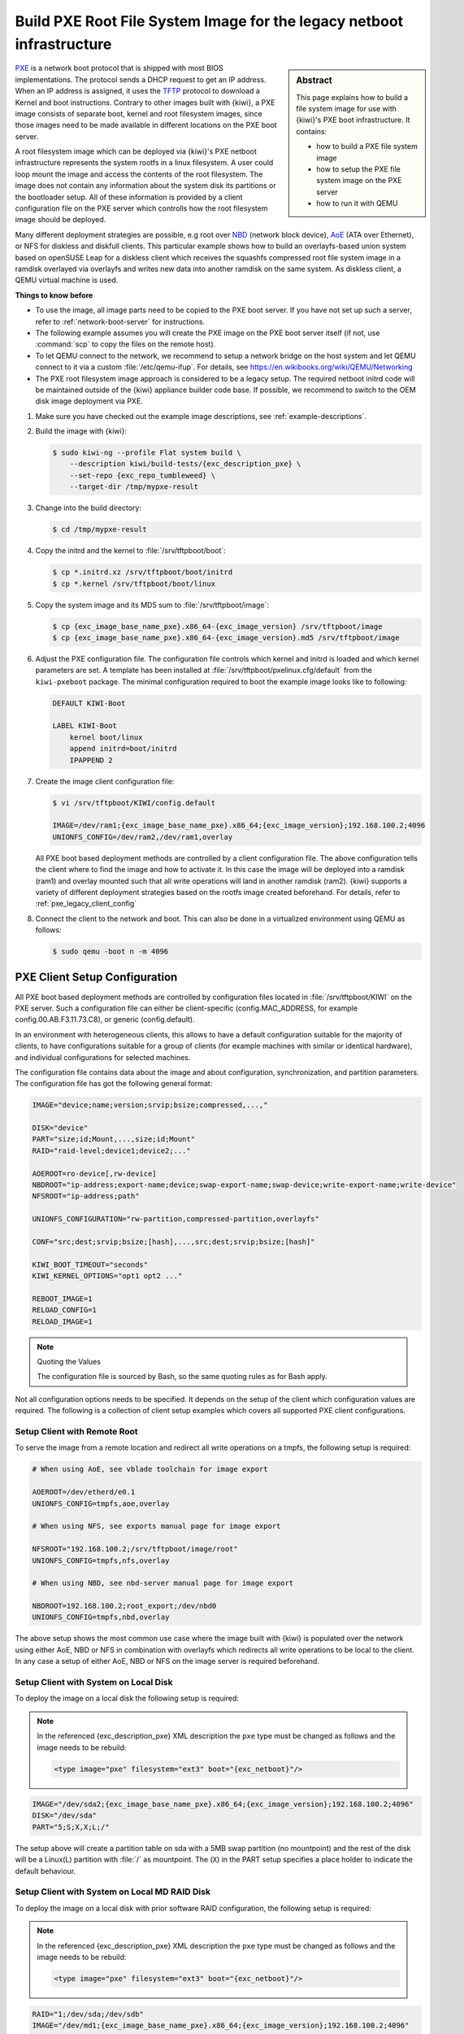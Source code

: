 .. _build_legacy_pxe:

Build PXE Root File System Image for the legacy netboot infrastructure
======================================================================

.. _PXE: https://en.wikipedia.org/wiki/Preboot_Execution_Environment
.. _TFTP: https://en.wikipedia.org/wiki/Trivial_File_Transfer_Protocol
.. _NBD: https://en.wikipedia.org/wiki/Network_block_device
.. _AoE: https://en.wikipedia.org/wiki/ATA_over_Ethernet


.. sidebar:: Abstract

   This page explains how to build a file system image for use with
   {kiwi}'s PXE boot infrastructure. It contains:

   * how to build a PXE file system image
   * how to setup the PXE file system image on the PXE server
   * how to run it with QEMU

`PXE`_ is a network boot protocol that is shipped with most BIOS
implementations. The protocol sends a DHCP request to get an IP
address. When an IP address is assigned, it uses the `TFTP`_ protocol
to download a Kernel and boot instructions. Contrary to other images
built with {kiwi}, a PXE image consists of separate boot, kernel and root
filesystem images, since those images need to be made available in
different locations on the PXE boot server.

A root filesystem image which can be deployed via {kiwi}'s PXE
netboot infrastructure represents the system rootfs in a linux
filesystem. A user could loop mount the image and access the
contents of the root filesystem. The image does not contain
any information about the system disk its partitions or the
bootloader setup. All of these information is provided by a
client configuration file on the PXE server which controlls
how the root filesystem image should be deployed.

Many different deployment strategies are possible, e.g root over
`NBD`_ (network block device), `AoE`_ (ATA over Ethernet), or
NFS for diskless and diskfull clients. This particular
example shows how to build an overlayfs-based union system based
on openSUSE Leap for a diskless client which receives the squashfs
compressed root file system image in a ramdisk overlayed via
overlayfs and writes new data into another ramdisk on the same
system. As diskless client, a QEMU virtual machine is used.

.. compound:: **Things to know before**

   * To use the image, all image parts need to be copied to the PXE boot
     server. If you have not set up such a server, refer to
     :ref:`network-boot-server` for instructions.

   * The following example assumes you will create the PXE image
     on the PXE boot server itself (if not, use :command:`scp` to copy the files
     on the remote host).

   * To let QEMU connect to the network, we recommend to
     setup a network bridge on the host system and let QEMU connect
     to it via a custom :file:`/etc/qemu-ifup`. For details, see
     https://en.wikibooks.org/wiki/QEMU/Networking

   * The PXE root filesystem image approach is considered to be a
     legacy setup. The required netboot initrd code will be maintained
     outside of the {kiwi} appliance builder code base. If possible,
     we recommend to switch to the OEM disk image deployment via
     PXE.

1. Make sure you have checked out the example image descriptions,
   see :ref:`example-descriptions`.

2. Build the image with {kiwi}:

   .. code:: bash

       $ sudo kiwi-ng --profile Flat system build \
           --description kiwi/build-tests/{exc_description_pxe} \
           --set-repo {exc_repo_tumbleweed} \
           --target-dir /tmp/mypxe-result

3. Change into the build directory:

   .. code:: bash

       $ cd /tmp/mypxe-result

4. Copy the initrd and the kernel to :file:`/srv/tftpboot/boot`:

   .. code:: bash

       $ cp *.initrd.xz /srv/tftpboot/boot/initrd
       $ cp *.kernel /srv/tftpboot/boot/linux

5. Copy the system image and its MD5 sum to :file:`/srv/tftpboot/image`:

   .. code:: bash

       $ cp {exc_image_base_name_pxe}.x86_64-{exc_image_version} /srv/tftpboot/image
       $ cp {exc_image_base_name_pxe}.x86_64-{exc_image_version}.md5 /srv/tftpboot/image

6. Adjust the PXE configuration file.
   The configuration file controls which kernel and initrd is
   loaded and which kernel parameters are set. A template has been installed
   at :file:`/srv/tftpboot/pxelinux.cfg/default` from the ``kiwi-pxeboot``
   package. The minimal configuration required to boot the example image
   looks like to following:

   .. code:: bash

       DEFAULT KIWI-Boot

       LABEL KIWI-Boot
           kernel boot/linux
           append initrd=boot/initrd
           IPAPPEND 2

7. Create the image client configuration file:

   .. code:: bash

       $ vi /srv/tftpboot/KIWI/config.default

       IMAGE=/dev/ram1;{exc_image_base_name_pxe}.x86_64;{exc_image_version};192.168.100.2;4096
       UNIONFS_CONFIG=/dev/ram2,/dev/ram1,overlay

   All PXE boot based deployment methods are controlled by a client
   configuration file. The above configuration tells the client where
   to find the image and how to activate it. In this case the image
   will be deployed into a ramdisk (ram1) and overlay mounted such
   that all write operations will land in another ramdisk (ram2).
   {kiwi} supports a variety of different deployment strategies based
   on the rootfs image created beforehand. For details, refer
   to :ref:`pxe_legacy_client_config`

8. Connect the client to the network and boot. This can also be done
   in a virtualized environment using QEMU as follows:

   .. code:: bash

       $ sudo qemu -boot n -m 4096

.. _pxe_legacy_client_config:

PXE Client Setup Configuration
------------------------------

All PXE boot based deployment methods are controlled by configuration files
located in :file:`/srv/tftpboot/KIWI` on the PXE server. Such a configuration
file can either be client-specific (config.MAC_ADDRESS, for example
config.00.AB.F3.11.73.C8), or generic (config.default).

In an environment
with heterogeneous clients, this allows to have a default configuration
suitable for the majority of clients, to have configurations suitable
for a group of clients (for example machines with similar or identical
hardware), and individual configurations for selected machines.

The configuration file contains data about the image and about
configuration, synchronization, and partition parameters.
The configuration file has got the following general format:

.. code:: bash

    IMAGE="device;name;version;srvip;bsize;compressed,...,"

    DISK="device"
    PART="size;id;Mount,...,size;id;Mount"
    RAID="raid-level;device1;device2;..."

    AOEROOT=ro-device[,rw-device]
    NBDROOT="ip-address;export-name;device;swap-export-name;swap-device;write-export-name;write-device"
    NFSROOT="ip-address;path"

    UNIONFS_CONFIGURATION="rw-partition,compressed-partition,overlayfs"

    CONF="src;dest;srvip;bsize;[hash],...,src;dest;srvip;bsize;[hash]"

    KIWI_BOOT_TIMEOUT="seconds"
    KIWI_KERNEL_OPTIONS="opt1 opt2 ..."

    REBOOT_IMAGE=1
    RELOAD_CONFIG=1
    RELOAD_IMAGE=1

.. note:: Quoting the Values

   The configuration file is sourced by Bash, so the same quoting
   rules as for Bash apply.

Not all configuration options needs to be specified. It depends on the
setup of the client which configuration values are required. The
following is a collection of client setup examples which covers all
supported PXE client configurations.

Setup Client with Remote Root
~~~~~~~~~~~~~~~~~~~~~~~~~~~~~

To serve the image from a remote location and redirect all
write operations on a tmpfs, the following setup is required:

.. code:: bash

   # When using AoE, see vblade toolchain for image export

   AOEROOT=/dev/etherd/e0.1
   UNIONFS_CONFIG=tmpfs,aoe,overlay

   # When using NFS, see exports manual page for image export

   NFSROOT="192.168.100.2;/srv/tftpboot/image/root"
   UNIONFS_CONFIG=tmpfs,nfs,overlay

   # When using NBD, see nbd-server manual page for image export

   NBDROOT=192.168.100.2;root_export;/dev/nbd0
   UNIONFS_CONFIG=tmpfs,nbd,overlay

The above setup shows the most common use case where the image built
with {kiwi} is populated over the network using either AoE, NBD or NFS
in combination with overlayfs which redirects all write operations
to be local to the client. In any case a setup of either AoE, NBD or
NFS on the image server is required beforehand.

Setup Client with System on Local Disk
~~~~~~~~~~~~~~~~~~~~~~~~~~~~~~~~~~~~~~

To deploy the image on a local disk the following setup
is required:

.. note::

   In the referenced {exc_description_pxe} XML description the ``pxe``
   type must be changed as follows and the image needs to be
   rebuild:

   .. code:: xml

       <type image="pxe" filesystem="ext3" boot="{exc_netboot}"/>

.. code:: bash

       IMAGE="/dev/sda2;{exc_image_base_name_pxe}.x86_64;{exc_image_version};192.168.100.2;4096"
       DISK="/dev/sda"
       PART="5;S;X,X;L;/"

The setup above will create a partition table on sda with a 5MB swap
partition (no mountpoint) and the rest of the disk will be a Linux(L)
partition with :file:`/` as mountpoint. The (``X``) in the PART setup specifies
a place holder to indicate the default behaviour.

Setup Client with System on Local MD RAID Disk
~~~~~~~~~~~~~~~~~~~~~~~~~~~~~~~~~~~~~~~~~~~~~~

To deploy the image on a local disk with prior software RAID
configuration, the following setup is required:

.. note::

   In the referenced {exc_description_pxe} XML description the ``pxe``
   type must be changed as follows and the image needs to be
   rebuild:

   .. code:: xml

       <type image="pxe" filesystem="ext3" boot="{exc_netboot}"/>

.. code:: bash

       RAID="1;/dev/sda;/dev/sdb"
       IMAGE="/dev/md1;{exc_image_base_name_pxe}.x86_64;{exc_image_version};192.168.100.2;4096"
       PART="5;S;x,x;L;/"

The first parameter of the RAID line is the RAID level. So far only raid1
(mirroring) is supported. The second and third parameter specifies the
raid disk devices which make up the array. If a RAID line is present
all partitions in ``PART`` will be created as RAID partitions. The first
RAID is named ``md0``, the second one ``md1`` and so on. It is required to
specify the correct RAID partition in the ``IMAGE`` line according to the
``PART`` setup. In this case ``md0`` is reserved for the SWAP space and ``md1``
is reserved for the system.

Setup Loading of Custom Configuration File(s)
~~~~~~~~~~~~~~~~~~~~~~~~~~~~~~~~~~~~~~~~~~~~~

In order to load for example a custom :file:`/etc/hosts` file on the client,
the following setup is required:

.. code:: bash

   CONF="hosts;/etc/hosts;192.168.1.2;4096;ffffffff"

On boot of the client {kiwi}'s boot code will fetch the :file:`hosts` file
from the root of the server (192.168.1.2) with 4k blocksize and deploy
it as :file:`/etc/hosts` on the client. The protocol is by default tftp
but can be changed via the ``kiwiservertype`` kernel commandline option.
For details, see :ref:`custom-download-server`

Setup Client to Force Reload Image
~~~~~~~~~~~~~~~~~~~~~~~~~~~~~~~~~~

To force the reload of the system image even if the image on
the disk is up-to-date, the following setup is required:

.. code:: bash

   RELOAD_IMAGE=1

The option only applies to configurations with a DISK/PART setup

Setup Client to Force Reload Configuration Files
~~~~~~~~~~~~~~~~~~~~~~~~~~~~~~~~~~~~~~~~~~~~~~~~

To force the reload of all configuration files specified in
CONF, the following setup is required:

.. code:: bash

   RELOAD_CONFIG=1

By default only configuration files which has changed according to
their md5sum value will be reloaded. With the above setup all files
will be reloaded from the PXE server. The option only applies to
configurations with a DISK/PART setup

Setup Client for Reboot After Deployment
~~~~~~~~~~~~~~~~~~~~~~~~~~~~~~~~~~~~~~~~

To reboot the system after the initial deployment process is
done the following setup is required:

.. code:: bash

   REBOOT_IMAGE=1

Setup custom kernel boot options
~~~~~~~~~~~~~~~~~~~~~~~~~~~~~~~~

To deactivate the kernel mode setting on local
boot of the client the following setup is required:

.. code:: bash

   KIWI_KERNEL_OPTIONS="nomodeset"

.. note::

   This does not influence the kernel options passed to the client
   if it boots from the network. In order to setup those the PXE
   configuration on the PXE server needs to be changed

Setup a Custom Boot Timeout
~~~~~~~~~~~~~~~~~~~~~~~~~~~

To setup a 10sec custom timeout for the local boot of the client
the following setup is required.

.. code:: bash

   KIWI_BOOT_TIMEOUT="10"

.. note::

   This does not influence the boot timeout if the client boots off
   from the network.

.. _custom-download-server:

Setup a Different Download Protocol and Server
~~~~~~~~~~~~~~~~~~~~~~~~~~~~~~~~~~~~~~~~~~~~~~

By default all downloads controlled by the {kiwi} linuxrc code are
performed by an atftp call using the TFTP protocol. With PXE the download
protocol is fixed and thus you cannot change the way how the kernel and
the boot image (:file:`initrd`) is downloaded. As soon as Linux takes over, the
download protocols http, https and ftp are supported too. {kiwi} uses
the curl program to support the additional protocols.

To select one of the additional download protocols the following
kernel parameters need to be specified

.. code:: bash

   kiwiserver=192.168.1.1 kiwiservertype=ftp

To set up this parameters edit the file
:file:`/srv/tftpboot/pxelinux.cfg/default` on your PXE boot server and change
the append line accordingly.

.. note::

   Once configured all downloads except for kernel and initrd are
   now controlled by the given server and protocol. You need to make
   sure that this server provides the same directory and file structure
   as initially provided by the ``kiwi-pxeboot`` package
